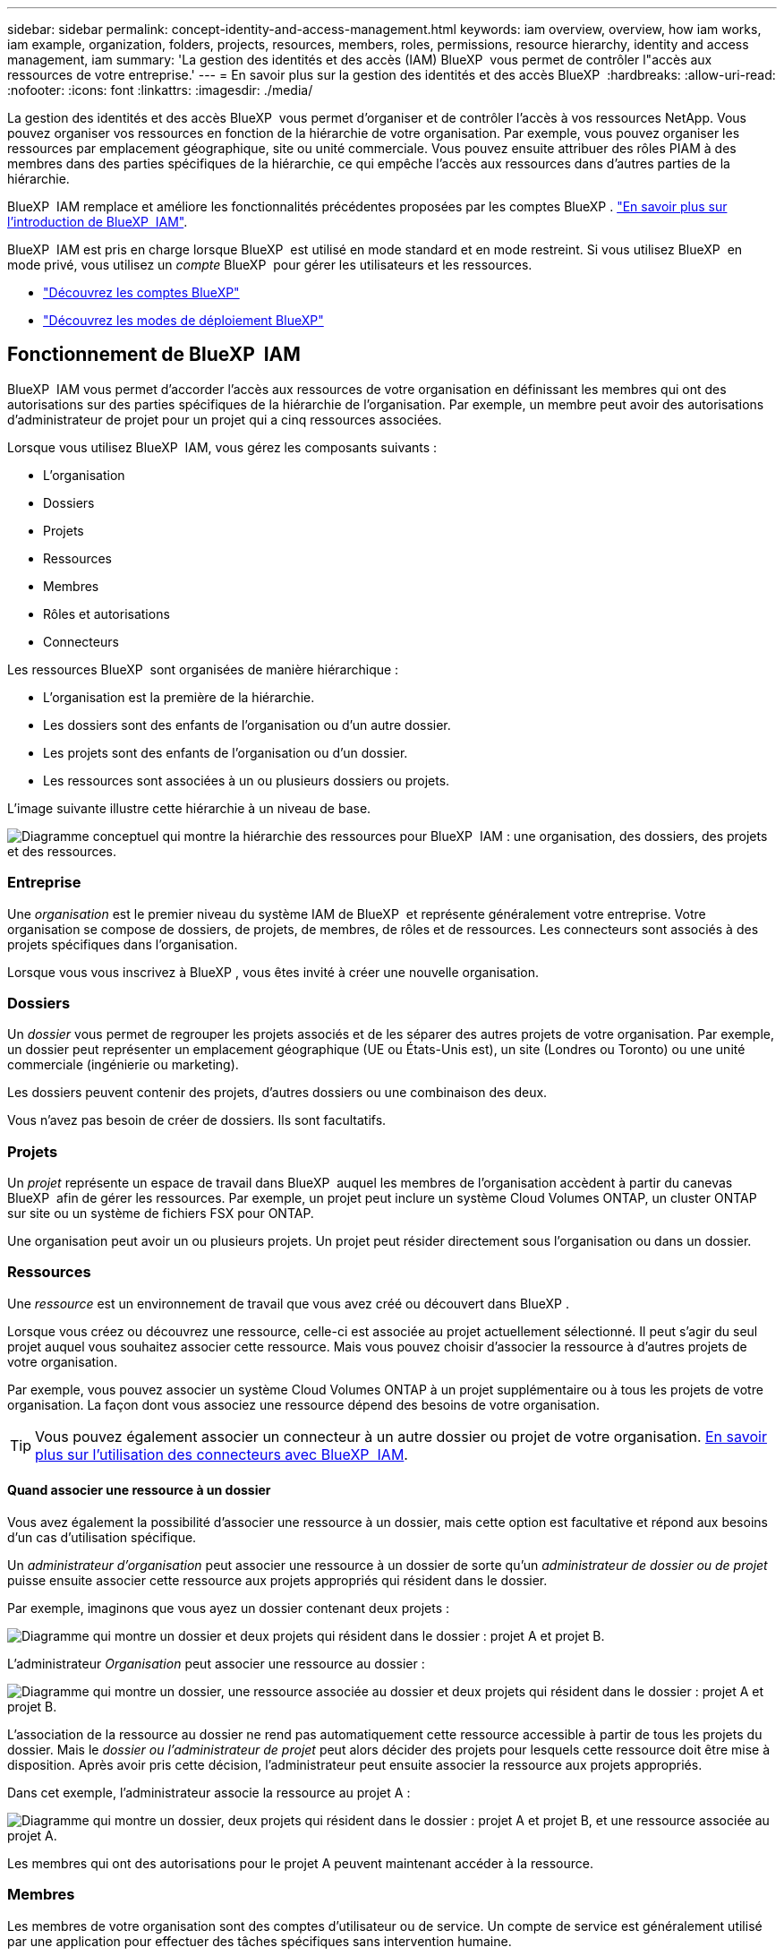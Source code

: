 ---
sidebar: sidebar 
permalink: concept-identity-and-access-management.html 
keywords: iam overview, overview, how iam works, iam example, organization, folders, projects, resources, members, roles, permissions, resource hierarchy, identity and access management, iam 
summary: 'La gestion des identités et des accès (IAM) BlueXP  vous permet de contrôler l"accès aux ressources de votre entreprise.' 
---
= En savoir plus sur la gestion des identités et des accès BlueXP 
:hardbreaks:
:allow-uri-read: 
:nofooter: 
:icons: font
:linkattrs: 
:imagesdir: ./media/


[role="lead"]
La gestion des identités et des accès BlueXP  vous permet d'organiser et de contrôler l'accès à vos ressources NetApp. Vous pouvez organiser vos ressources en fonction de la hiérarchie de votre organisation. Par exemple, vous pouvez organiser les ressources par emplacement géographique, site ou unité commerciale. Vous pouvez ensuite attribuer des rôles PIAM à des membres dans des parties spécifiques de la hiérarchie, ce qui empêche l'accès aux ressources dans d'autres parties de la hiérarchie.

BlueXP  IAM remplace et améliore les fonctionnalités précédentes proposées par les comptes BlueXP . link:whats-new.html#iam["En savoir plus sur l'introduction de BlueXP  IAM"].

BlueXP  IAM est pris en charge lorsque BlueXP  est utilisé en mode standard et en mode restreint. Si vous utilisez BlueXP  en mode privé, vous utilisez un _compte_ BlueXP  pour gérer les utilisateurs et les ressources.

* link:concept-netapp-accounts.html["Découvrez les comptes BlueXP"]
* link:concept-modes.html["Découvrez les modes de déploiement BlueXP"]




== Fonctionnement de BlueXP  IAM

BlueXP  IAM vous permet d'accorder l'accès aux ressources de votre organisation en définissant les membres qui ont des autorisations sur des parties spécifiques de la hiérarchie de l'organisation. Par exemple, un membre peut avoir des autorisations d'administrateur de projet pour un projet qui a cinq ressources associées.

Lorsque vous utilisez BlueXP  IAM, vous gérez les composants suivants :

* L'organisation
* Dossiers
* Projets
* Ressources
* Membres
* Rôles et autorisations
* Connecteurs


Les ressources BlueXP  sont organisées de manière hiérarchique :

* L'organisation est la première de la hiérarchie.
* Les dossiers sont des enfants de l'organisation ou d'un autre dossier.
* Les projets sont des enfants de l'organisation ou d'un dossier.
* Les ressources sont associées à un ou plusieurs dossiers ou projets.


L'image suivante illustre cette hiérarchie à un niveau de base.

image:diagram-iam-resource-hierarchy.png["Diagramme conceptuel qui montre la hiérarchie des ressources pour BlueXP  IAM : une organisation, des dossiers, des projets et des ressources."]



=== Entreprise

Une _organisation_ est le premier niveau du système IAM de BlueXP  et représente généralement votre entreprise. Votre organisation se compose de dossiers, de projets, de membres, de rôles et de ressources. Les connecteurs sont associés à des projets spécifiques dans l'organisation.

Lorsque vous vous inscrivez à BlueXP , vous êtes invité à créer une nouvelle organisation.



=== Dossiers

Un _dossier_ vous permet de regrouper les projets associés et de les séparer des autres projets de votre organisation. Par exemple, un dossier peut représenter un emplacement géographique (UE ou États-Unis est), un site (Londres ou Toronto) ou une unité commerciale (ingénierie ou marketing).

Les dossiers peuvent contenir des projets, d'autres dossiers ou une combinaison des deux.

Vous n'avez pas besoin de créer de dossiers. Ils sont facultatifs.



=== Projets

Un _projet_ représente un espace de travail dans BlueXP  auquel les membres de l'organisation accèdent à partir du canevas BlueXP  afin de gérer les ressources. Par exemple, un projet peut inclure un système Cloud Volumes ONTAP, un cluster ONTAP sur site ou un système de fichiers FSX pour ONTAP.

Une organisation peut avoir un ou plusieurs projets. Un projet peut résider directement sous l'organisation ou dans un dossier.



=== Ressources

Une _ressource_ est un environnement de travail que vous avez créé ou découvert dans BlueXP .

Lorsque vous créez ou découvrez une ressource, celle-ci est associée au projet actuellement sélectionné. Il peut s'agir du seul projet auquel vous souhaitez associer cette ressource. Mais vous pouvez choisir d'associer la ressource à d'autres projets de votre organisation.

Par exemple, vous pouvez associer un système Cloud Volumes ONTAP à un projet supplémentaire ou à tous les projets de votre organisation. La façon dont vous associez une ressource dépend des besoins de votre organisation.


TIP: Vous pouvez également associer un connecteur à un autre dossier ou projet de votre organisation. <<Connecteurs,En savoir plus sur l'utilisation des connecteurs avec BlueXP  IAM>>.



==== Quand associer une ressource à un dossier

Vous avez également la possibilité d'associer une ressource à un dossier, mais cette option est facultative et répond aux besoins d'un cas d'utilisation spécifique.

Un _administrateur d'organisation_ peut associer une ressource à un dossier de sorte qu'un _administrateur de dossier ou de projet_ puisse ensuite associer cette ressource aux projets appropriés qui résident dans le dossier.

Par exemple, imaginons que vous ayez un dossier contenant deux projets :

image:diagram-iam-resource-association-folder-1.png["Diagramme qui montre un dossier et deux projets qui résident dans le dossier : projet A et projet B."]

L'administrateur _Organisation_ peut associer une ressource au dossier :

image:diagram-iam-resource-association-folder-2.png["Diagramme qui montre un dossier, une ressource associée au dossier et deux projets qui résident dans le dossier : projet A et projet B."]

L'association de la ressource au dossier ne rend pas automatiquement cette ressource accessible à partir de tous les projets du dossier. Mais le _dossier ou l'administrateur de projet_ peut alors décider des projets pour lesquels cette ressource doit être mise à disposition. Après avoir pris cette décision, l'administrateur peut ensuite associer la ressource aux projets appropriés.

Dans cet exemple, l'administrateur associe la ressource au projet A :

image:diagram-iam-resource-association-folder-3.png["Diagramme qui montre un dossier, deux projets qui résident dans le dossier : projet A et projet B, et une ressource associée au projet A."]

Les membres qui ont des autorisations pour le projet A peuvent maintenant accéder à la ressource.



=== Membres

Les membres de votre organisation sont des comptes d'utilisateur ou de service. Un compte de service est généralement utilisé par une application pour effectuer des tâches spécifiques sans intervention humaine.

Une organisation a au moins un utilisateur avec le rôle _Admin_Organisation (ce rôle est automatiquement attribué à l'utilisateur qui crée l'organisation). Vous pouvez ajouter d'autres membres à l'organisation et attribuer différentes autorisations à différents niveaux de la hiérarchie des ressources.



=== Rôles et autorisations

Dans BlueXP  IAM, vous n'accordez pas d'autorisations directement aux membres de l'organisation. Au lieu de cela, vous accordez à chaque membre un rôle. Un rôle contient un ensemble d'autorisations qui permet à un membre d'effectuer des actions spécifiques à un niveau spécifique de la hiérarchie de ressources.

En donnant des autorisations à une partie spécifique de la hiérarchie des ressources, vous pouvez restreindre les droits d'accès aux ressources dont un membre a besoin pour accomplir ses tâches.



==== Où vous pouvez attribuer des rôles dans la hiérarchie

Lorsque vous associez un membre à un rôle, vous devez sélectionner l'ensemble de l'organisation, un dossier spécifique ou un projet spécifique. Le rôle que vous sélectionnez donne à un membre des autorisations sur les ressources de la partie sélectionnée de la hiérarchie.



==== Héritage des rôles

Lorsque vous attribuez un rôle, celui-ci est hérité dans la hiérarchie de l'organisation :

Entreprise:: Les rôles que vous accordez au niveau de l'organisation sont hérités par tous les dossiers, projets et ressources de l'organisation. Cela signifie que le membre a des autorisations sur tout dans l'organisation.
Dossiers:: Les rôles que vous accordez au niveau du dossier sont hérités par tous les dossiers, projets et ressources du dossier.
+
--
Par exemple, si vous attribuez un rôle au niveau du dossier et que ce dossier a trois projets, le membre aura des autorisations sur ces trois projets et toutes les ressources associées.

--
Projets:: Les rôles que vous accordez au niveau du projet sont hérités par toutes les ressources associées à ce projet.




==== Plusieurs rôles

Vous pouvez attribuer un rôle à chaque membre de l'organisation à différents niveaux de la hiérarchie de l'organisation. Il peut s'agir du même rôle ou d'un rôle différent. Par exemple, vous pouvez affecter un rôle de membre A au projet 1 et au projet 2. Vous pouvez également attribuer un rôle de membre A pour le projet 1 et le rôle B pour le projet 2.



==== Rôles prédéfinis

BlueXP  prend en charge plusieurs rôles prédéfinis que vous pouvez attribuer aux membres de votre organisation.

link:reference-iam-predefined-roles.html["En savoir plus sur les rôles prédéfinis IAM"].



=== Connecteurs

Lorsqu'un _administrateur d'organisation_ crée un connecteur, BlueXP  associe automatiquement ce connecteur à l'organisation et au projet actuellement sélectionné. L'administrateur _Organisation_ a automatiquement accès à ce connecteur depuis n'importe quel endroit de l'organisation. Mais si d'autres membres de votre organisation ont des rôles différents, ces membres peuvent uniquement accéder à ce connecteur à partir du projet dans lequel il a été créé, sauf si vous associez ce connecteur à d'autres projets.

Vous pouvez rendre un connecteur disponible pour une utilisation avec un autre projet dans les cas suivants :

* Vous souhaitez autoriser les membres de votre organisation à utiliser un connecteur existant pour créer ou découvrir des environnements de travail supplémentaires dans un autre projet
* Vous avez associé une ressource existante à un autre projet et cette ressource est gérée par un connecteur
+
Si une ressource que vous avez associée à un projet supplémentaire est découverte à l'aide d'un connecteur BlueXP , vous devez également associer le connecteur au projet auquel la ressource est maintenant associée. Sinon, le connecteur et sa ressource associée ne sont pas accessibles à partir du canevas BlueXP  par les membres qui n'ont pas le rôle _Admin_Organisation.



Vous pouvez créer une association à partir de la page *connecteurs* dans BlueXP  IAM :

* Associer un connecteur à un projet
+
Lorsque vous associez un connecteur à un projet, ce connecteur est accessible à partir du canevas BlueXP  lors de la visualisation du projet.

* Associer un connecteur à un dossier
+
L'association d'un connecteur à un dossier ne rend pas automatiquement ce connecteur accessible à partir de tous les projets du dossier. Les membres de l'organisation ne peuvent pas accéder à un connecteur à partir d'un projet tant que vous n'associez pas le connecteur à ce projet spécifique.

+
Un _administrateur d'organisation_ peut associer un connecteur à un dossier afin que _Folder ou Project admin_ puisse prendre la décision d'associer ce connecteur aux projets appropriés qui résident dans le dossier.





== Exemples de règles IAM

Les exemples suivants montrent comment configurer votre entreprise.



=== Organisation simple

Le diagramme suivant présente un exemple simple d'organisation qui utilise le projet par défaut et aucun dossier. Un seul membre gère l'ensemble de l'organisation.

image:diagram-iam-example-hierarchy-simple.png["Diagramme conceptuel qui montre une organisation avec un projet, les ressources associées et un administrateur d'organisation."]



=== Organisation avancée

Le diagramme suivant montre une organisation qui utilise des dossiers pour organiser les projets pour chaque emplacement géographique de l'entreprise. Chaque projet dispose de son propre ensemble de ressources associées. Les membres comprennent un administrateur d'organisation et un administrateur pour chaque dossier de l'organisation.

image:diagram-iam-example-hierarchy-advanced.png["Diagramme conceptuel qui montre une organisation avec trois dossiers, chacun avec trois projets, et leurs ressources associées. Il y a quatre membres : un administrateur d'entreprise et trois administrateurs de dossiers."]



== Ce que vous pouvez faire avec BlueXP  IAM

Les exemples suivants décrivent comment vous pouvez utiliser IAM pour gérer votre organisation BlueXP  :

* Attribuez des rôles spécifiques à des membres spécifiques pour qu'ils puissent uniquement effectuer les tâches requises.
* Modifier les autorisations des membres parce qu'ils ont déplacé des services ou parce qu'ils ont des responsabilités supplémentaires.
* Supprimer un utilisateur qui a quitté la société.
* Ajoutez des dossiers ou des projets à votre hiérarchie car une nouvelle unité commerciale a ajouté du stockage NetApp.
* Associer une ressource à un autre projet car cette ressource a la capacité qu'une autre équipe peut utiliser.
* Afficher les ressources auxquelles un membre peut accéder.
* Afficher les membres et les ressources associés à un projet spécifique.




== Par où aller plus loin

* link:task-iam-get-started.html["Lancez-vous avec BlueXP  IAM"]
* link:task-iam-manage-folders-projects.html["Organisez vos ressources dans BlueXP  avec des dossiers et des projets"]
* link:task-iam-manage-members-permissions.html["Gérez les membres BlueXP  et leurs autorisations"]
* link:task-iam-manage-resources.html["Gérez la hiérarchie des ressources dans votre organisation BlueXP "]
* link:task-iam-associate-connectors.html["Associer des connecteurs à des dossiers et des projets"]
* link:task-iam-switch-organizations-projects.html["Basculer entre les projets BlueXP  et les organisations"]
* link:task-iam-rename-organization.html["Renommez votre organisation BlueXP "]
* link:task-iam-audit-actions-timeline.html["Surveiller ou auditer l'activité IAM"]
* link:reference-iam-predefined-roles.html["Rôles IAM BlueXP  prédéfinis"]
* https://docs.netapp.com/us-en/bluexp-automation/tenancyv4/overview.html["En savoir plus sur l'API pour BlueXP  IAM"^]

